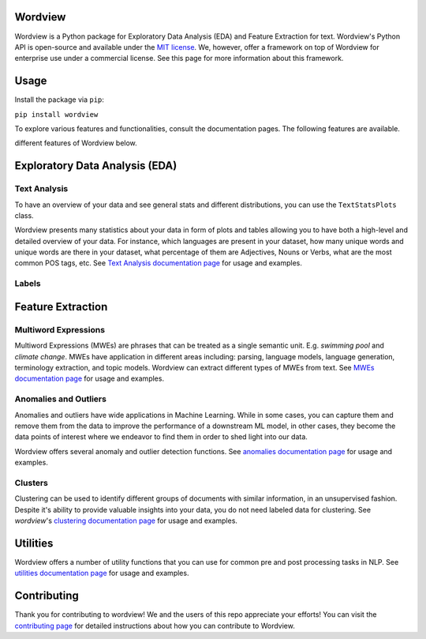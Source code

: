 Wordview
########

|PyPI version|

|Python 3.9|


Wordview is a Python package for Exploratory Data Analysis (EDA) and Feature Extraction for text.
Wordview's Python API is open-source and available under the `MIT
license <https://en.wikipedia.org/wiki/MIT_License>`__. We, however,
offer a framework on top of Wordview for enterprise use under a commercial license. See this page for
more information about this framework.

|cover|


.. Structure
.. #########

.. * Exploratory Data Analysis (EDA)

..   * `Text Analysis <#text-analysis>`__

..   * `Overview <#overview>`__

..   * `Distributions <#distributions>`__
  
..   * `Part of Speech (POS) Tags <#part-of-speech-tags>`__

..   * `Labels <#labels>`__

..      * `Document-level Labels <#document-level-labels>`__

..      * `Sequence-level Labels <#sequence-level-labels>`__ (planned)

.. * Feature Extraction
  
..   * `Multiword Expressions <#multiword-expressions>`__

..   * `Anomalies & Outliers <#anomalies-and-outliers>`__

..   * Topics (planned)

..   * `Clusters <#clusters>`__

..   * Arguments (planned)

.. * `Utilities <#utilities>`__

.. * `Contributing <#contributing>`__

Usage
######

Install the package via ``pip``:

``pip install wordview``

To explore various features and functionalities, consult the documentation pages. The following 
features are available.

.. let’s first load a dataset. Wordview
.. accepts ``pandas.DataFrame``. You can find a sample of size ``5K`` from
.. the IMDb Movie Reviews dataset in the `data
.. directory <./data/imdb_train_sample.tsv>`__. The original dataset can be
.. found `here <https://paperswithcode.com/dataset/imdb-movie-reviews>`__.

.. .. code:: python

..    import pandas as pd
..    imdb_train = pd.read_csv('data/imdb_train_sample.tsv',
..                              sep='\t',
..                              names=['label', 'text'])
..    imdb_train.head()

..      label                                               text
..    0   neg  well , i rented this movie and found out it re...
..    1   pos  you know , this movie is n't that great , but ...
..    2   pos  a heartwarming film . the usual superb acting ...
..    3   pos  i did n't expect to like this film as much as ...
..    4   pos  i could n't help but feel that this could have...

.. Now that a dataset is loaded in a ``pandas.DataFrame``, let’s explore
different features of Wordview below.

Exploratory Data Analysis (EDA)
###############################

Text Analysis
**************

|text_analysis_cover|

To have an overview of your data and see general stats and different
distributions, you can use the ``TextStatsPlots`` class.

Wordview presents many statistics about your data in form of plots and tables allowing you to 
have both a high-level and detailed overview of your data. For instance, which languages
are present in your dataset, how many unique words and unique words are there in your dataset, what percentage 
of them are Adjectives, Nouns or Verbs, what are the most common POS tags, etc.
See `Text Analysis documentation page <./docs/source/textstats.rst>`__ for usage and examples.


Labels
*******


Feature Extraction
###################

Multiword Expressions
*********************

Multiword Expressions (MWEs) are phrases that can be treated as a single
semantic unit. E.g. *swimming pool* and *climate change*. MWEs have
application in different areas including: parsing, language models,
language generation, terminology extraction, and topic models. Wordview can extract different types of MWEs from text.
See `MWEs documentation page <./docs/source/mwes.rst>`__ for usage and examples.

Anomalies and Outliers
**********************

Anomalies and outliers have wide applications in Machine Learning. While in
some cases, you can capture them and remove them from the data to improve the
performance of a downstream ML model, in other cases, they become the data points
of interest where we endeavor to find them in order to shed light into our data.

Wordview offers several anomaly and outlier detection functions.
See `anomalies documentation page <./docs/source/anomalies.rst>`__ for usage and examples.


Clusters
*********
Clustering can be used to identify different groups of documents with similar information, in an unsupervised fashion.
Despite it's ability to provide valuable insights into your data, you do not need labeled data for clustering. See
`wordview`'s `clustering documentation page <./docs/source/clustering.rst>`__ for usage and examples.

|clustering_cover|

Utilities
#########

Wordview offers a number of utility functions that you can use for common pre and post processing tasks in NLP. 
See `utilities documentation page <./docs/source/utilities.rst>`__ for usage and examples.

Contributing
############

Thank you for contributing to wordview! We and the users of this repo
appreciate your efforts! You can visit the `contributing page <CONTRIBUTING.rst>`__ for detailed instructions about how you can contribute to Wordview.


.. |PyPI version| image:: https://badge.fury.io/py/wordview.svg?&kill_cache=1
   :target: https://badge.fury.io/py/wordview
.. |Python 3.9| image:: https://img.shields.io/badge/python-3.9-blue.svg
   :target: https://www.python.org/downloads/release/python-390/
.. |verbs| image:: docs/figs/verbs.png
.. |nouns| image:: docs/figs/nouns.png
.. |adjs| image:: docs/figs/adjectives.png
.. |doclen| image:: docs/figs/doclen.png
.. |wordszipf| image:: docs/figs/wordszipf.png
.. |labels| image:: docs/figs/labels.png
.. |cover| image:: docs/figs/abstract_cover_2.png
.. |clustering_cover| image:: docs/figs/clustering_cover.png
.. |text_analysis_cover| image:: docs/figs/text_analysis.png


